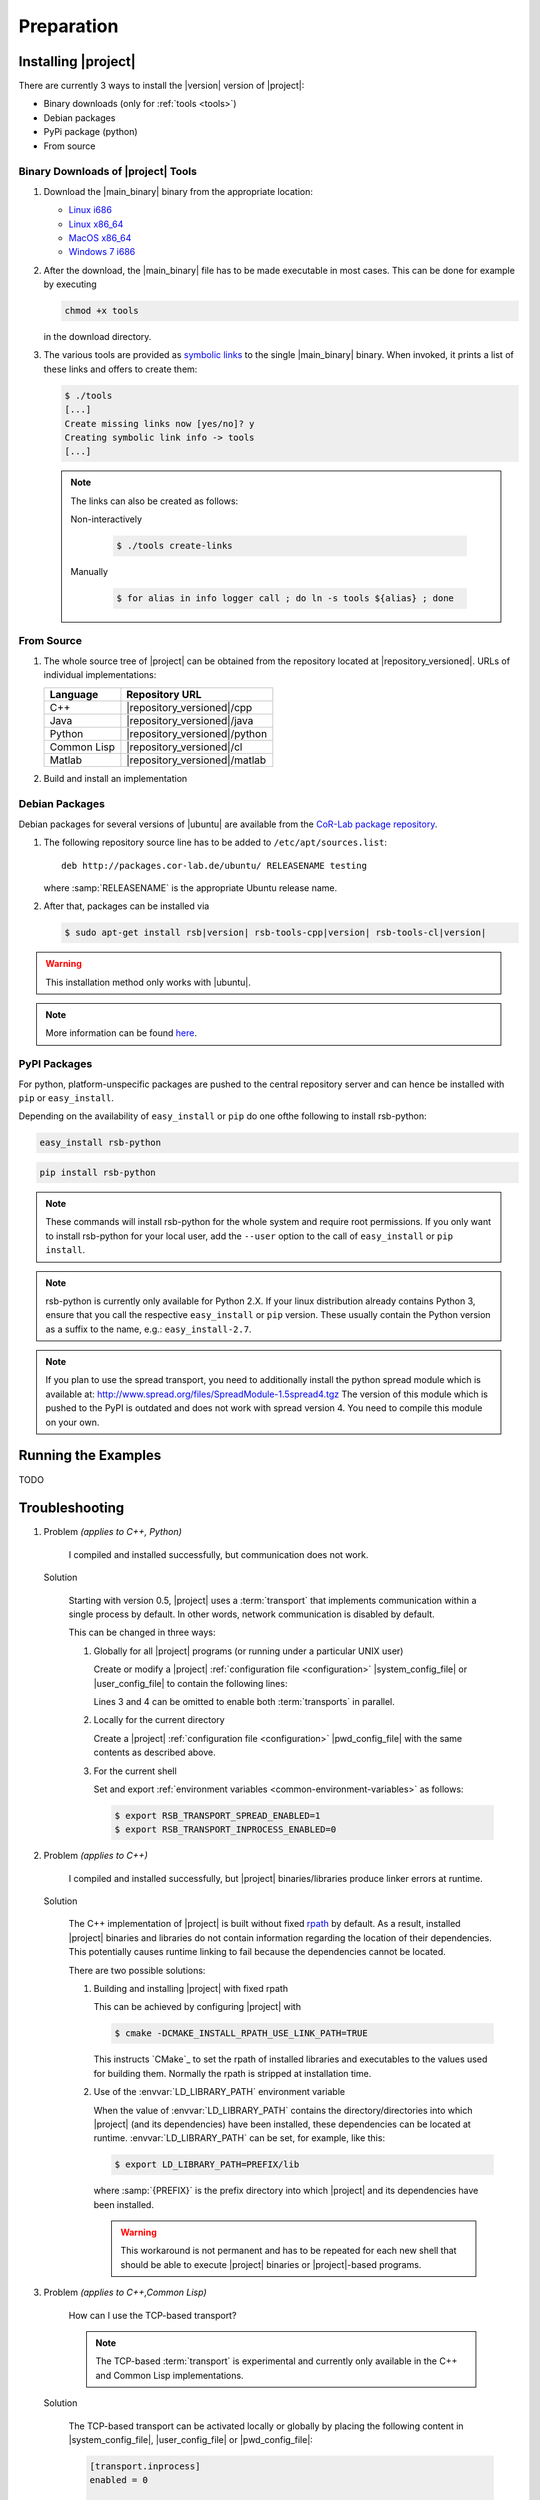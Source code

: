 .. _preparation:

=============
 Preparation
=============

.. _install:

Installing |project|
====================

There are currently 3 ways to install the |version| version of
|project|:

* Binary downloads (only for :ref:`tools <tools>`)
* Debian packages
* PyPi package (python)
* From source

Binary Downloads of |project| Tools
-----------------------------------

#. Download the |main_binary| binary from the appropriate location:

   * `Linux i686 <https://ci.cor-lab.de/job/rsb-tools-cl-trunk/label=ubuntu_lucid_32bit/>`_
   * `Linux x86_64 <https://ci.cor-lab.de/job/rsb-tools-cl-trunk/label=ubuntu_lucid_64bit/>`_
   * `MacOS x86_64 <https://ci.cor-lab.de/job/rsb-tools-cl-trunk/label=MAC_OS_lion_64bit/>`_
   * `Windows 7 i686 <https://ci.cor-lab.de/job/rsb-tools-cl-trunk-windows/label=192.168.100.120>`_

#. After the download, the |main_binary| file has to be made
   executable in most cases. This can be done for example by executing

   .. code-block:: sh

      chmod +x tools

   in the download directory.

#. The various tools are provided as `symbolic links
   <http://en.wikipedia.org/wiki/Symbolic_link>`_ to the single
   |main_binary| binary. When invoked, it prints a list of these links
   and offers to create them:

   .. code-block:: sh

      $ ./tools
      [...]
      Create missing links now [yes/no]? y
      Creating symbolic link info -> tools
      [...]

   .. note::

      The links can also be created as follows:

      Non-interactively

        .. code-block:: sh

           $ ./tools create-links

      Manually

        .. code-block:: sh

           $ for alias in info logger call ; do ln -s tools ${alias} ; done

From Source
-----------

#. The whole source tree of |project| can be obtained from the
   repository located at |repository_versioned|. URLs of individual
   implementations:

   =========== =============================
   Language    Repository URL
   =========== =============================
   C++         |repository_versioned|/cpp
   Java        |repository_versioned|/java
   Python      |repository_versioned|/python
   Common Lisp |repository_versioned|/cl
   Matlab      |repository_versioned|/matlab
   =========== =============================

#. Build and install an implementation

   .. toctree::
     :maxdepth: 1

     install-cpp
     install-cl

Debian Packages
---------------

Debian packages for several versions of |ubuntu| are available from
the `CoR-Lab package repository
<http://packages.cor-lab.de/ubuntu/dists/>`_.

#. The following repository source line has to be added to
   ``/etc/apt/sources.list``::

     deb http://packages.cor-lab.de/ubuntu/ RELEASENAME testing

   where :samp:`RELEASENAME` is the appropriate Ubuntu release name.

#. After that, packages can be installed via

   .. code-block:: sh

      $ sudo apt-get install rsb|version| rsb-tools-cpp|version| rsb-tools-cl|version|

.. warning::

   This installation method only works with |ubuntu|.

.. note::

   More information can be found `here
   <https://support.cor-lab.org/projects/ciserver/wiki/RepositoryUsage>`_.

PyPI Packages
-------------

For python, platform-unspecific packages are pushed to the central repository
server and can hence be installed with ``pip`` or ``easy_install``.

Depending on the availability of ``easy_install`` or ``pip`` do one ofthe following to
install rsb-python:

.. code-block:: sh
  
  easy_install rsb-python
  
.. code-block:: sh

  pip install rsb-python
  
.. note::
  
  These commands will install rsb-python for the whole system and require root
  permissions. If you only want to install rsb-python for your local user, add
  the ``--user`` option to the call of ``easy_install`` or ``pip install``.
  
.. note::

  rsb-python is currently only available for Python 2.X. If your linux distribution
  already contains Python 3, ensure that you call the respective ``easy_install``
  or ``pip`` version. These usually contain the Python version as a suffix to the
  name, e.g.: ``easy_install-2.7``.
  
.. note::

  If you plan to use the spread transport, you need to additionally install the python
  spread module which is available at: http://www.spread.org/files/SpreadModule-1.5spread4.tgz
  The version of this module which is pushed to the PyPI is outdated and does not work
  with spread version 4. You need to compile this module on your own.
   
Running the Examples
====================

TODO

.. _troubleshooting:

Troubleshooting
===============

#. Problem *(applies to C++, Python)*

     I compiled and installed successfully, but communication does not
     work.

   Solution

     Starting with version 0.5, |project| uses a :term:`transport`
     that implements communication within a single process by
     default. In other words, network communication is disabled by
     default.

     This can be changed in three ways:

     #. Globally for all |project| programs (or running under a
        particular UNIX user)

        Create or modify a |project| :ref:`configuration file
        <configuration>` |system_config_file| or |user_config_file| to
        contain the following lines:

        .. code-block:: ini
           :linenos:

           [transport.spread]
           enabled = 1
           [transport.inprocess]
           enabled = 0

        Lines 3 and 4 can be omitted to enable both :term:`transports`
        in parallel.

     #. Locally for the current directory

        Create a |project| :ref:`configuration file <configuration>`
        |pwd_config_file| with the same contents as described above.

     #. For the current shell

        Set and export :ref:`environment variables
        <common-environment-variables>` as follows:

        .. code-block:: sh

           $ export RSB_TRANSPORT_SPREAD_ENABLED=1
           $ export RSB_TRANSPORT_INPROCESS_ENABLED=0

#. Problem *(applies to C++)*

     I compiled and installed successfully, but |project|
     binaries/libraries produce linker errors at runtime.

   Solution

     The C++ implementation of |project| is built without fixed `rpath
     <http://en.wikipedia.org/wiki/Rpath>`_ by default. As a result,
     installed |project| binaries and libraries do not contain
     information regarding the location of their dependencies. This
     potentially causes runtime linking to fail because the
     dependencies cannot be located.

     There are two possible solutions:

     #. Building and installing |project| with fixed rpath

        This can be achieved by configuring |project| with

        .. code-block:: sh

           $ cmake -DCMAKE_INSTALL_RPATH_USE_LINK_PATH=TRUE

        This instructs `CMake`_ to set the rpath of installed
        libraries and executables to the values used for building
        them. Normally the rpath is stripped at installation time.

     #. Use of the :envvar:`LD_LIBRARY_PATH` environment variable

        When the value of :envvar:`LD_LIBRARY_PATH` contains the
        directory/directories into which |project| (and its
        dependencies) have been installed, these dependencies can be
        located at runtime. :envvar:`LD_LIBRARY_PATH` can be set, for
        example, like this:

        .. code-block:: sh

           $ export LD_LIBRARY_PATH=PREFIX/lib

        where :samp:`{PREFIX}` is the prefix directory into which
        |project| and its dependencies have been installed.

        .. warning::

           This workaround is not permanent and has to be repeated for
           each new shell that should be able to execute |project|
           binaries or |project|-based programs.

#. Problem *(applies to C++,Common Lisp)*

     How can I use the TCP-based transport?

     .. note::

        The TCP-based :term:`transport` is experimental and currently
        only available in the C++ and Common Lisp implementations.

   Solution

     The TCP-based transport can be activated locally or globally by
     placing the following content in |system_config_file|,
     |user_config_file| or |pwd_config_file|:

     .. code-block:: ini

        [transport.inprocess]
        enabled = 0

        [transport.spread]
        enabled = 0

        [transport.socket]
        enabled = 1
        host    = HOSTNAME
        port    = 4444
        server  = auto

     :samp:`{HOST}` can be ``localhost`` (if all processes are going
     to run on the same node), a host name of an IP address.

     .. note::

        The above configuration uses ``server = auto`` which causes
        the initial |project| process to create the specified server
        and subsequent processes to connect to that server.

#. Problem *(applies to Common Lisp)*

     When I start any of the :ref:`tools <tools>`, the following
     happens:

     .. code-block:: sh

        $ logger socket://localhost:7777
        WARNING:
          Failed to load Spread library: Unable to load any of the alternatives:
          ("libspread-without-signal-blocking.so" "libspread.so" "libspread.so.2"
           "libspread.so.2.0" "libspread.so.1").
          Did you set LD_LIBRARY_PATH?
          Spread transport will now be disabled.
        [execution continues, but Spread transport does not work]

   Solution

     Place one of the mentioned :term:`Spread` libraries on the system
     library search path or set :envvar:`LD_LIBRARY_PATH`
     appropriately.

